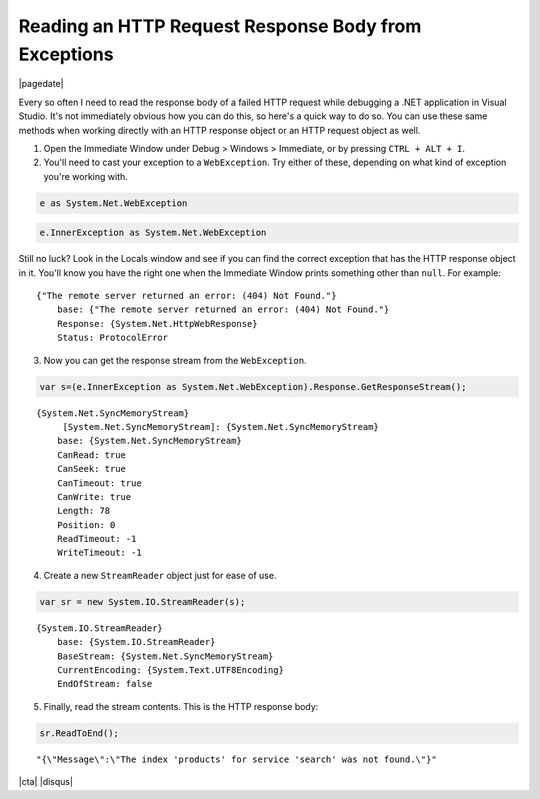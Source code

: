.. meta::
    :date: 2015-04-16

Reading an HTTP Request Response Body from Exceptions
=====================================================

|pagedate|

.. tags:: C#, .NET, HTTP, Debugging

Every so often I need to read the response body of a failed HTTP request while debugging a .NET application in Visual Studio. It's not immediately obvious how you can do this, so here's a quick way to do so. You can use these same methods when working directly with an HTTP response object or an HTTP request object as well.

1) Open the Immediate Window under Debug > Windows > Immediate, or by pressing ``CTRL + ALT + I``.

2) You'll need to cast your exception to a ``WebException``. Try either of these, depending on what kind of exception you're working with.

.. code-block:: csharp

   e as System.Net.WebException

.. code-block:: csharp

    e.InnerException as System.Net.WebException

Still no luck? Look in the Locals window and see if you can find the correct exception that has the HTTP response object in it. You'll know you have the right one when the Immediate Window prints something other than ``null``. For example:

::

    {"The remote server returned an error: (404) Not Found."}
        base: {"The remote server returned an error: (404) Not Found."}
        Response: {System.Net.HttpWebResponse}
        Status: ProtocolError


3) Now you can get the response stream from the ``WebException``.

.. code-block:: csharp

    var s=(e.InnerException as System.Net.WebException).Response.GetResponseStream();

::

    {System.Net.SyncMemoryStream}
         [System.Net.SyncMemoryStream]: {System.Net.SyncMemoryStream}
        base: {System.Net.SyncMemoryStream}
        CanRead: true
        CanSeek: true
        CanTimeout: true
        CanWrite: true
        Length: 78
        Position: 0
        ReadTimeout: -1
        WriteTimeout: -1



4) Create a new ``StreamReader`` object just for ease of use.

.. code-block:: csharp

    var sr = new System.IO.StreamReader(s);

::

    {System.IO.StreamReader}
        base: {System.IO.StreamReader}
        BaseStream: {System.Net.SyncMemoryStream}
        CurrentEncoding: {System.Text.UTF8Encoding}
        EndOfStream: false


5) Finally, read the stream contents. This is the HTTP response body:

.. code-block:: csharp

    sr.ReadToEnd();

::

    "{\"Message\":\"The index 'products' for service 'search' was not found.\"}"

|cta|
|disqus|